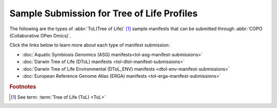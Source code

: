 .. _samples-submission-tol:

===========================================
Sample Submission for Tree of Life Profiles
===========================================

The following are the types of :abbr:`ToL(Tree of Life)` [#f1]_ sample manifests that can be submitted through
:abbr:`COPO (Collaborative OPen Omics)`.

Click the links below to learn more about each type of manifest submission:

* :doc:`Aquatic Symbiosis Genomics (ASG) manifests<tol-asg-manifest-submissions>`
* :doc:`Darwin Tree of Life (DToL) manifests <tol-dtol-manifest-submissions>`
* :doc:`Darwin Tree of Life Environmental (DToL_ENV) manifests <dtol-env-manifest-submissions>`
* :doc:`European Reference Genome Atlas (ERGA) manifests <tol-erga-manifest-submissions>`

.. raw:: html

   <br>

.. image:: /assets/files/presentations/copo_sample_submission_process_illustration.gif
   :alt: Samples submission and validation process in COPO
   :align: center
   :target: https://raw.githubusercontent.com/TGAC/COPO-documentation/main/assets/files/presentations/copo_sample_submission_process_illustration.gif
   :class: with-shadow with-border
   :scale: 60%

.. centered:: **Samples submission and validation process in COPO**

.. raw:: html

   <br>

.. seealso::

   * :ref:`Barcoding manifest submissions <barcoding-manifest-submissions>`
   * :ref:`How to download submitted sample manifests <downloading-submitted-sample-manifest>`

.. raw:: html

   <hr>

.. rubric:: Footnotes

.. [#f1] See term: :term:`Tree of Life (ToL) <ToL>`

..
    Images declaration
..

.. |add-manifest-button| image:: /assets/images/buttons/add_manifest_button.png
   :height: 4ex
   :class: no-scaled-link

.. |download-sample-manifest-button| image:: /assets/images/samples/buttons/samples_download_manifest_button.png
   :height: 4ex
   :class: no-scaled-link
